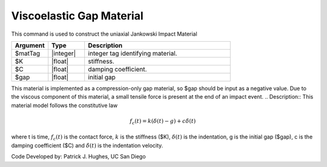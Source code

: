 .. _ViscoelasticGap :

Viscoelastic Gap Material
^^^^^^^^^^^^^^^^^^

This command is used to construct the uniaxial Jankowski Impact Material 

.. function:: uniaxialMaterial ViscoelasticGap  $matTag $K $c $gap

.. csv-table:: 
   :header: "Argument", "Type", "Description"
   :widths: 10, 10, 40

   $matTag, |integer|, integer tag identifying material.
   $K, |float|,  stiffness.
   $C, |float|, damping coefficient.
   $gap, |float|, initial gap

.. note::

This material is implemented as a compression-only gap material, so $gap should be input as a negative value. Due to the viscous component of this material, a small tensile force is present at the end of an impact event.
.. Description::
This material model follows the constitutive law

  .. math:: f_c(t) = k(\delta(t)-g) + c \dot{\delta} (t)

where t is time, :math:`f_c (t)`  is the contact force, :math:`k` is the stiffness ($K), :math:`\delta(t)` is the indentation, g is the initial gap ($gap), c is the damping coefficient ($C) and :math:`\dot{\delta}(t)` is the indentation velocity.

Code Developed by: Patrick J. Hughes, UC San Diego

